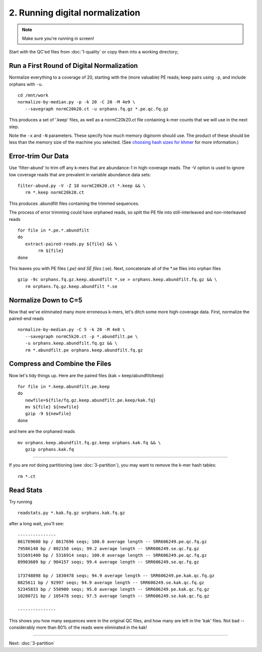 ================================
2. Running digital normalization
================================

.. |memuse| replace:: 4e9

.. shell start

.. ::

   set -x
   set -e
   source /home/ubuntu/work/bin/activate

.. note::

   Make sure you're running in screen!

Start with the QC'ed files from :doc:`1-quality` or copy them into a
working directory; 

Run a First Round of Digital Normalization
------------------------------------------

Normalize everything to a coverage of 20, starting with the (more valuable)
PE reads; keep pairs using ``-p``, and include orphans with ``-u``.
::

   cd /mnt/work
   normalize-by-median.py -p -k 20 -C 20 -M 4e9 \
      --savegraph normC20k20.ct -u orphans.fq.gz *.pe.qc.fq.gz

This produces a set of '.keep' files, as well as a normC20k20.ct
file containing k-mer counts that we will use in the next step.

Note the ``-x`` and ``-N`` parameters.  These specify how much
memory diginorm should use.  The product of these should be less than
the memory size of the machine you selected.  (See `choosing hash
sizes for khmer
<http://khmer.readthedocs.org/en/latest/choosing-hash-sizes.html>`__
for more information.)

Error-trim Our Data
--------------------

Use 'filter-abund' to trim off any k-mers that are abundance-1 in
high-coverage reads.  The -V option is used to ignore low coverage
reads that are prevalent in variable abundance data sets:
::

   filter-abund.py -V -Z 18 normC20k20.ct *.keep && \
      rm *.keep normC20k20.ct

This produces .abundfilt files containing the trimmed sequences.

The process of error trimming could have orphaned reads, so split the
PE file into still-interleaved and non-interleaved reads

::

   for file in *.pe.*.abundfilt
   do
      extract-paired-reads.py ${file} && \
           rm ${file}
   done

This leaves you with PE files (*.pe) and SE files (*.se).  Next, concatenate
all of the *.se files into orphan files
::

   gzip -9c orphans.fq.gz.keep.abundfilt *.se > orphans.keep.abundfilt.fq.gz && \
      rm orphans.fq.gz.keep.abundfilt *.se

Normalize Down to C=5
---------------------

Now that we've eliminated many more erroneous k-mers, let's ditch some more
high-coverage data.  First, normalize the paired-end reads 
::

   normalize-by-median.py -C 5 -k 20 -M 4e8 \
      --savegraph normC5k20.ct -p *.abundfilt.pe \
      -u orphans.keep.abundfilt.fq.gz && \
      rm *.abundfilt.pe orphans.keep.abundfilt.fq.gz

Compress and Combine the Files
------------------------------

Now let's tidy things up.  Here are the paired files (kak =
keep/abundfilt/keep) 
::
   
   for file in *.keep.abundfilt.pe.keep
   do 
      newfile=${file/fq.gz.keep.abundfilt.pe.keep/kak.fq}
      mv ${file} ${newfile}
      gzip -9 ${newfile}
   done

and here are the orphaned reads
::

   mv orphans.keep.abundfilt.fq.gz.keep orphans.kak.fq && \
      gzip orphans.kak.fq

-----

If you are *not* doing partitioning (see :doc:`3-partition`), you may
want to remove the k-mer hash tables::

   rm *.ct

Read Stats
----------

Try running

::

   readstats.py *.kak.fq.gz orphans.kak.fq.gz

after a long wait, you'll see::

   ---------------
   861769600 bp / 8617696 seqs; 100.0 average length -- SRR606249.pe.qc.fq.gz
   79586148 bp / 802158 seqs; 99.2 average length -- SRR606249.se.qc.fq.gz
   531691400 bp / 5316914 seqs; 100.0 average length -- SRR606249.pe.qc.fq.gz
   89903689 bp / 904157 seqs; 99.4 average length -- SRR606249.se.qc.fq.gz

   173748898 bp / 1830478 seqs; 94.9 average length -- SRR606249.pe.kak.qc.fq.gz
   8825611 bp / 92997 seqs; 94.9 average length -- SRR606249.se.kak.qc.fq.gz
   52345833 bp / 550900 seqs; 95.0 average length -- SRR606249.pe.kak.qc.fq.gz
   10280721 bp / 105478 seqs; 97.5 average length -- SRR606249.se.kak.qc.fq.gz
   
   ---------------

This shows you how many sequences were in the original QC files, and
how many are left in the 'kak' files.  Not bad -- considerably more
than 80% of the reads were eliminated in the kak!

----

Next: :doc:`3-partition`
